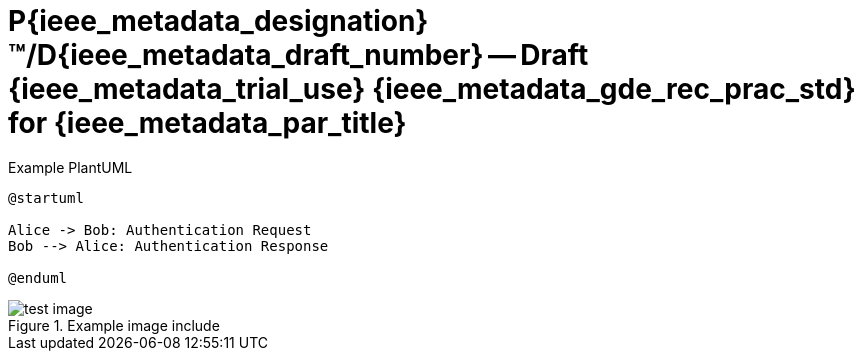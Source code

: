 = P{ieee_metadata_designation}™/D{ieee_metadata_draft_number} -- Draft {ieee_metadata_trial_use} {ieee_metadata_gde_rec_prac_std} for {ieee_metadata_par_title}
:doctype: book
:xrefstyle: short
:toc-title: Contents
:toc: left
:toclevels: 2
:sectnums:
:icons: font
:docinfo: shared


.Example PlantUML
[plantuml#fig_plantuml,target=generated/plantuml/custom/fig_plantumlexample,format=png]
....
@startuml

Alice -> Bob: Authentication Request
Bob --> Alice: Authentication Response

@enduml
....

.Example image include
[#figure_image]
image::images/test_image.png[]
